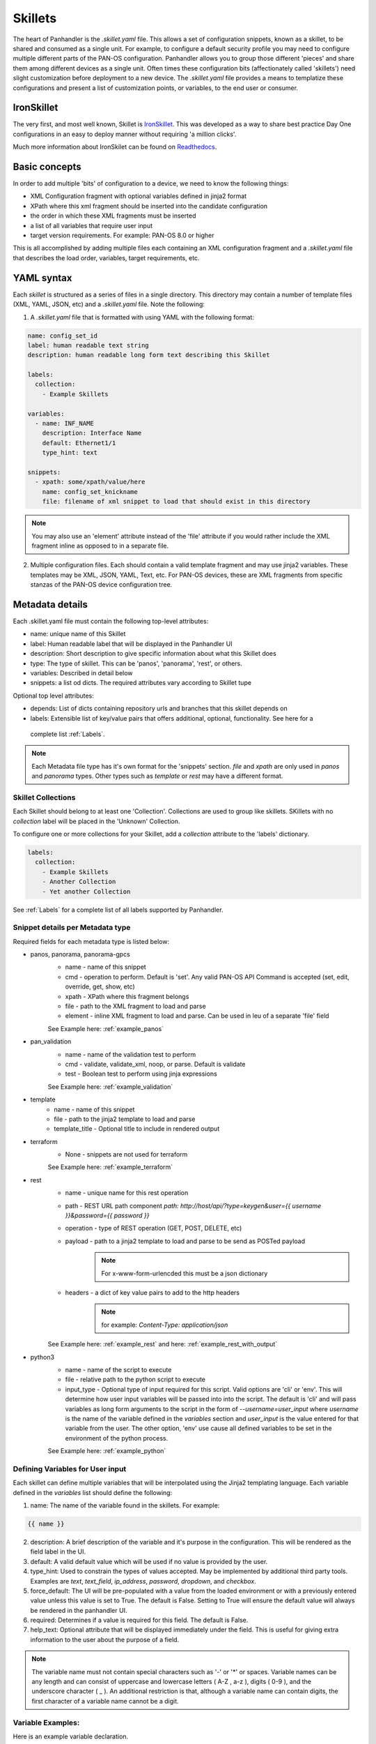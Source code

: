 Skillets
========

The heart of Panhandler is the `.skillet.yaml` file. This allows a set of configuration snippets, known as a skillet,
to be shared and consumed as a single unit. For example, to configure a default security profile you may need to
configure multiple different parts of the PAN-OS configuration. Panhandler allows you to group those different 'pieces'
and share them among different devices as a single unit. Often times these configuration bits
(affectionately called 'skillets') need slight customization before deployment to a new device. The `.skillet.yaml`
file provides a means to templatize these configurations and present a list of customization points, or variables,
to the end user or consumer.


IronSkillet
------------

The very first, and most well known, Skillet is `IronSkillet <https://github.com/PaloAltoNetworks/iron-skillet>`_. This
was developed as a way to share best practice Day One configurations in an easy to deploy manner without requiring
'a million clicks'.

Much more information about IronSkilet can be found on
`Readthedocs <https://iron-skillet.readthedocs.io/en/docs_master/>`_.


Basic concepts
--------------

In order to add multiple 'bits' of configuration to a device, we need to know the following things:

* XML Configuration fragment with optional variables defined in jinja2 format
* XPath where this xml fragment should be inserted into the candidate configuration
* the order in which these XML fragments must be inserted
* a list of all variables that require user input
* target version requirements. For example: PAN-OS 8.0 or higher

This is all accomplished by adding multiple files each containing an XML configuration fragment and a `.skillet.yaml`
file that describes the load order, variables, target requirements, etc.


YAML syntax
-----------

Each `skillet` is structured as a series of files in a single directory. This directory may contain
a number of template files (XML, YAML, JSON, etc) and a `.skillet.yaml` file. Note the following:

1. A `.skillet.yaml` file that is formatted with using YAML with the following format:

.. code-block:: yaml

    name: config_set_id
    label: human readable text string
    description: human readable long form text describing this Skillet

    labels:
      collection:
        - Example Skillets

    variables:
      - name: INF_NAME
        description: Interface Name
        default: Ethernet1/1
        type_hint: text

    snippets:
      - xpath: some/xpath/value/here
        name: config_set_knickname
        file: filename of xml snippet to load that should exist in this directory



.. note::
    You may also use an 'element' attribute instead of the 'file' attribute if you would rather include
    the XML fragment inline as opposed to in a separate file.

2. Multiple configuration files. Each should contain a valid template fragment and may use jinja2 variables.
   These templates may be XML, JSON, YAML, Text, etc. For PAN-OS devices, these are XML fragments from specific stanzas
   of the PAN-OS device configuration tree.


Metadata details
----------------

Each .skillet.yaml file must contain the following top-level attributes:

* name: unique name of this Skillet
* label: Human readable label that will be displayed in the Panhandler UI
* description: Short description to give specific information about what this Skillet does
* type: The type of skillet. This can be 'panos', 'panorama', 'rest', or others.
* variables: Described in detail below
* snippets: a list od dicts. The required attributes vary according to Skillet tupe


Optional top level attributes:


* depends: List of dicts containing repository urls and branches that this skillet depends on
* labels: Extensible list of key/value pairs that offers additional, optional, functionality. See here for a
 complete list :ref:`Labels`.

.. note::

    Each Metadata file type has it's own format for the 'snippets' section. `file` and `xpath` are only used in
    `panos` and `panorama` types. Other types such as `template` or `rest` may have a different format.


Skillet Collections
^^^^^^^^^^^^^^^^^^^

Each Skillet should belong to at least one 'Collection'. Collections are used to group like skillets. SKillets
with no `collection` label will be placed in the 'Unknown' Collection.

To configure one or more collections for your Skillet, add a `collection` attribute to the 'labels' dictionary.

.. code-block:: yaml

    labels:
      collection:
        - Example Skillets
        - Another Collection
        - Yet another Collection


See :ref:`Labels` for a complete list of all labels supported by Panhandler.


Snippet details per Metadata type
^^^^^^^^^^^^^^^^^^^^^^^^^^^^^^^^^

Required fields for each metadata type is listed below:

* panos, panorama, panorama-gpcs
    * name - name of this snippet
    * cmd - operation to perform. Default is 'set'. Any valid PAN-OS API Command is accepted (set, edit, override, get, show, etc)
    * xpath - XPath where this fragment belongs
    * file - path to the XML fragment to load and parse
    * element - inline XML fragment to load and parse. Can be used in leu of a separate 'file' field

    See Example here: :ref:`example_panos`

* pan_validation
    * name - name of the validation test to perform
    * cmd - validate, validate_xml, noop, or parse. Default is validate
    * test - Boolean test to perform using jinja expressions

    See Example here: :ref:`example_validation`

* template
    * name - name of this snippet
    * file - path to the jinja2 template to load and parse
    * template_title - Optional title to include in rendered output

* terraform
    * None - snippets are not used for terraform

    See Example here: :ref:`example_terraform`

* rest
    * name - unique name for this rest operation
    * path - REST URL path component `path: http://host/api/?type=keygen&user={{ username }}&password={{ password }}`
    * operation - type of REST operation (GET, POST, DELETE, etc)
    * payload - path to a jinja2 template to load and parse to be send as POSTed payload
        .. note:: For x-www-form-urlencded this must be a json dictionary
    * headers - a dict of key value pairs to add to the http headers
        .. note:: for example: `Content-Type: application/json`

    See Example here: :ref:`example_rest` and here: :ref:`example_rest_with_output`

* python3
    * name - name of the script to execute
    * file - relative path to the python script to execute
    * input_type - Optional type of input required for this script. Valid options are 'cli' or 'env'.
      This will determine how user input variables will be passed into
      into the script. The default is 'cli' and will pass variables as long form arguments to the script in the form
      of `--username=user_input` where `username` is the name of the variable defined in the `variables` section and
      `user_input` is the value entered for that variable from the user. The other option, 'env' use cause all
      defined variables to be set in the environment of the python process.

    See Example here: :ref:`example_python`

Defining Variables for User input
^^^^^^^^^^^^^^^^^^^^^^^^^^^^^^^^^^

Each skillet can define multiple variables that will be interpolated using the Jinja2 templating language. Each
variable defined in the `variables` list should define the following:

1. name: The name of the variable found in the skillets. For example:

.. code-block:: jinja

    {{ name }}


2. description: A brief description of the variable and it's purpose in the configuration. This will be rendered as
   the field label in the UI.
3. default: A valid default value which will be used if no value is provided by the user.
4. type_hint: Used to constrain the types of values accepted. May be implemented by additional third party tools.
   Examples are `text`, `text_field`, `ip_address`, `password`, `dropdown`, and `checkbox`.
5. force_default: The UI will be pre-populated with a value from the loaded environment or with a previously
   entered value unless this value is set to True. The default is False. Setting to True will ensure the default
   value will always be rendered in the panhandler UI.
6. required: Determines if a value is required for this field. The default is False.
7. help_text: Optional attribute that will be displayed immediately under the field. This is useful for giving
   extra information to the user about the purpose of a field.

.. note::

    The variable name must not contain special characters such as '-' or '*' or spaces. Variable names can be any
    length and can consist of uppercase and lowercase letters ( A-Z , a-z ), digits ( 0-9 ), and the underscore
    character ( _ ). An additional restriction is that, although a variable name can contain digits, the first
    character of a variable name cannot be a digit.


Variable Examples:
^^^^^^^^^^^^^^^^^^

Here is an example variable declaration.

.. code-block:: yaml

  - name: FW_NAME
    description: Firewall hostname
    default: panos-01
    type_hint: text
    help_text: Hostname for this firewall.
    allow_special_characters: false
    attributes:
      min: 6
      max: 256


See :ref:`Variables` for a complete reference of all available type_hints.


Hints
-----

Ensuring all variables are defined
^^^^^^^^^^^^^^^^^^^^^^^^^^^^^^^^^^

When working with a large amount of configuration temlates, it's easy to miss a variable definition. Use this one-liner
to find them all.

cd into a skillet dir and run this to find all configured variables:

.. code-block:: bash

    grep -r '{{' . |  cut -d'{' -f3 | awk '{ print $1 }' | sort -u


Of, if you have `perl` available, the following may also catch any configuration commands that may have
more than one variable defined:

.. code-block:: bash

    grep -r '{{' . | perl -pne 'chomp(); s/.*?{{ (.*?) }}/$1\n/g;' | sort -u



YAML Syntax
^^^^^^^^^^^

YAML is notoriously finicky about whitespace and formatting. While it's a relatively simple structure and easy to learn,
it can often also be frustrating to work with, especially for large files. A good reference to use to check your
YAML syntax is the `YAML Lint site <http://www.yamllint.com/>`_.

Jinja Whitespace control
^^^^^^^^^^^^^^^^^^^^^^^^^^

Care must usually be taken to ensure no extra whitespace creeps into your templates due to Jinja looping
constructs or control characters. For example, consider the following fragment:

.. code-block:: jinja

    <dns-servers>
    {% for member in CLIENT_DNS_SUFFIX %}
        <member>{{ member }}</member>
    {% endfor %}
    </dns-servers>

This fragment will result in blank lines being inserted where the 'for' and 'endfor' control tags are placed. To
ensure this does not happen and to prevent any unintentioal whitespace, you can use jinja whitespace control like
so:

.. code-block:: jinja

    <dns-servers>
    {%- for member in CLIENT_DNS_SUFFIX %}
        <member>{{ member }}</member>
    {%- endfor %}
    </dns-servers>

.. note:: Note the '-' after the leading '{%'. This instructs jinja to remove these blank lines in the resulting
    parsed output template.


